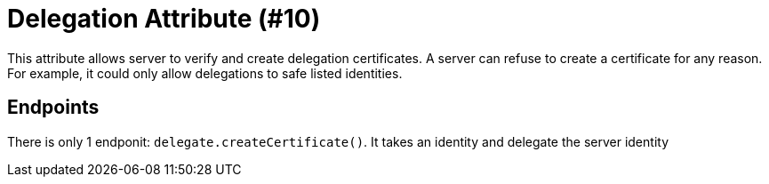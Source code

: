 = Delegation Attribute (#10)
:cddl: ./cddl/

This attribute allows server to verify and create delegation certificates.
A server can refuse to create a certificate for any reason.
For example, it could only allow delegations to safe listed identities.

== Endpoints

There is only 1 endponit: `delegate.createCertificate()`.
It takes an identity and delegate the server identity
